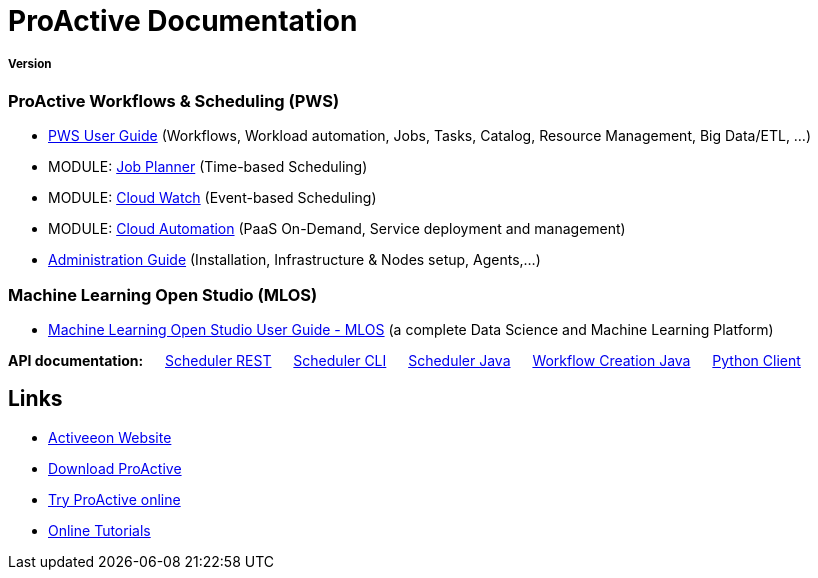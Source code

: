 :docinfo1:
= ProActive Documentation
:stylesheet: ../../styles/stylesheets/activeeon.css

++++
<h5>Version <span id="versionId"/></h5>
++++

=== ProActive Workflows & Scheduling (PWS)

* link:user/ProActiveUserGuide.html[PWS User Guide] (Workflows, Workload automation, Jobs, Tasks, Catalog, Resource Management, Big Data/ETL, …​)
* MODULE: link:JobPlanner/JobPlannerUserGuide.html[Job Planner] (Time-based Scheduling)
* MODULE: link:PCW/PCWUserGuide.html[Cloud Watch] (Event-based Scheduling)
* MODULE: link:PCA/PCAUserGuide.html[Cloud Automation] (PaaS On-Demand, Service deployment and management)
* link:admin/ProActiveAdminGuide.html[Administration Guide] (Installation, Infrastructure & Nodes setup, Agents,…​)

=== Machine Learning Open Studio (MLOS)

* link:MLOS/MLOSUserGuide.html[Machine Learning Open Studio User Guide - MLOS] (​a complete Data Science and Machine Learning Platform)

*API documentation:* &emsp; link:rest/[Scheduler REST] &emsp; link:user/ProActiveUserGuide.html#_scheduler_command_line[Scheduler CLI] &emsp; link:javadoc/index.html?org/ow2/proactive/scheduler/rest/SchedulerClient.html[Scheduler Java] &emsp; link:javadoc/index.html?org/ow2/proactive/scheduler/common/job/TaskFlowJob.html[Workflow Creation Java] &emsp; https://github.com/ow2-proactive/proactive-python-client#proactive-scheduler-client[Python Client]

== Links

* https://www.activeeon.com[Activeeon Website^]
* https://www.activeeon.com/community-downloads[Download ProActive^]
* https://try.activeeon.com/[Try ProActive online^]
* https://try.activeeon.com/tutorials.html[Online Tutorials^]

++++
<script>
document.getElementById('versionId').innerHTML = conf.version + ' - ' +conf.date
</script>
++++
